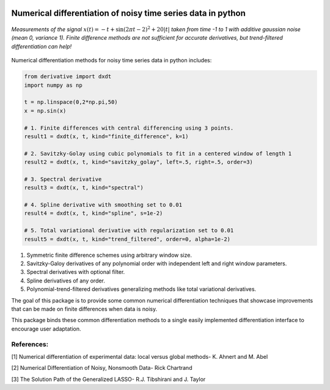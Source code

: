 .. image:: https://readthedocs.org/projects/prime/badge/?version=latest
   :target: https://prime.readthedocs.io/en/latest/?badge=latest
   :alt: Documentation Status
  
.. image:: https://img.shields.io/badge/License-MIT-blue.svg
   :target: https://lbesson.mit-license.org/
   :alt: MIT License
 

Numerical differentiation of noisy time series data in python
^^^^^^^^^^^^^^^^^^^^^^^^^^^^^^^^^^^^^^^^^^^^^^^^^^^^^^^^^^^^^

.. figure:: docs/images/readme_example.png
    :width: 300
    :align: center
    :alt: An example of numerical differentiation of noisy time series data.

    *Measurements of the signal* :math:`x(t) = -t + \sin(2 \pi t - 2)^2 + 20 |t|` *taken from time -1 to 1 with additive gaussian noise (mean 0, variance 1). Finite difference methods are not sufficient for accurate derivatives, but trend-filtered differentiation can help!*


Numerical differentiation methods for noisy time series data in python includes:

.. code-block:: python

    from derivative import dxdt
    import numpy as np

    t = np.linspace(0,2*np.pi,50)
    x = np.sin(x)

    # 1. Finite differences with central differencing using 3 points.
    result1 = dxdt(x, t, kind="finite_difference", k=1)

    # 2. Savitzky-Golay using cubic polynomials to fit in a centered window of length 1
    result2 = dxdt(x, t, kind="savitzky_golay", left=.5, right=.5, order=3)

    # 3. Spectral derivative
    result3 = dxdt(x, t, kind="spectral")

    # 4. Spline derivative with smoothing set to 0.01
    result4 = dxdt(x, t, kind="spline", s=1e-2)

    # 5. Total variational derivative with regularization set to 0.01
    result5 = dxdt(x, t, kind="trend_filtered", order=0, alpha=1e-2)


1. Symmetric finite difference schemes using arbitrary window size.

2. Savitzky-Galoy derivatives of any polynomial order with independent left and right window parameters.

3. Spectral derivatives with optional filter.

4. Spline derivatives of any order.

5. Polynomial-trend-filtered derivatives generalizing methods like total variational derivatives.

The goal of this package is to provide some common numerical differentiation techniques that showcase improvements that can be made on finite differences when data is noisy. 

This package binds these common differentiation methods to a single easily implemented differentiation interface to encourage user adaptation.


References:
-----------

[1] Numerical differentiation of experimental data: local versus global methods- K. Ahnert and M. Abel

[2] Numerical Differentiation of Noisy, Nonsmooth Data- Rick Chartrand

[3] The Solution Path of the Generalized LASSO- R.J. Tibshirani and J. Taylor
